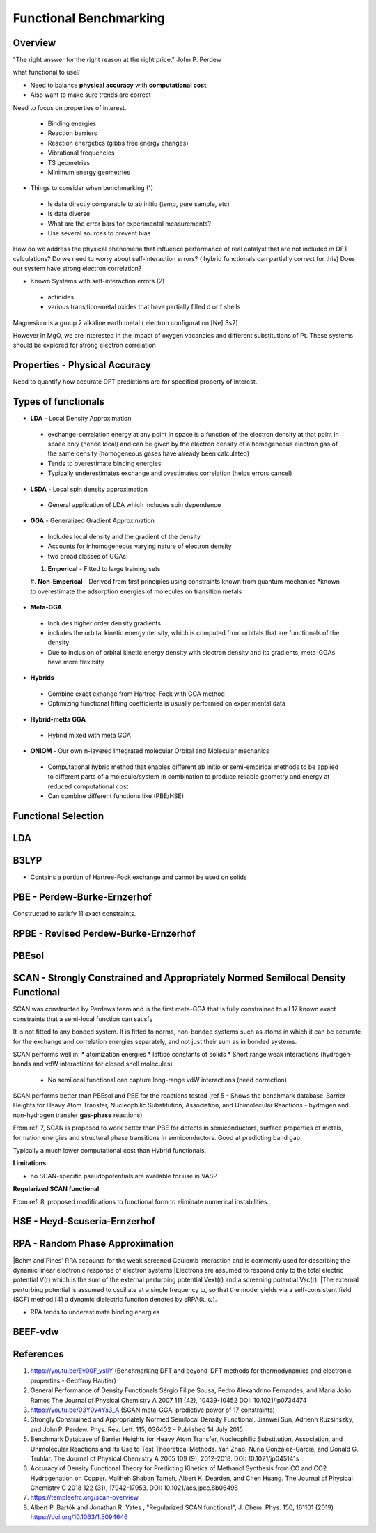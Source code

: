 Functional Benchmarking
============

Overview
-------

"The right answer for the right reason at the right price." John P. Perdew

what functional to use? 

* Need to balance **physical accuracy** with **computational cost**.
* Also want to make sure trends are correct

Need to focus on properties of interest.

 * Binding energies
 * Reaction barriers
 * Reaction energetics (gibbs free energy changes)
 * Vibrational frequencies
 * TS geometries
 * Minimum energy geometries

* Things to consider when benchmarking (1)
 * Is data directly comparable to ab initio (temp, pure sample, etc)
 * Is data diverse
 * What are the error bars for experimental measurements?
 * Use several sources to prevent bias 

How do we address the physical phenomena that influence performance of real catalyst that are not included in DFT calculations?
Do we need to worry about self-interaction errors? ( hybrid functionals can partially correct for this) 
Does our system have strong electron correlation?

* Known Systems with self-interaction errors (2)
 * actinides
 * various transition-metal oxides that have partially filled d or f shells

Magnesium is a group 2 alkaline earth metal ( electron configuration [Ne] 3s2)

However in MgO, we are interested in the impact of oxygen vacancies and different substitutions of Pt. These systems should be explored for strong electron correlation


Properties - Physical Accuracy
-------

Need to quantify how accurate DFT predictions are for specified property of interest.

Types of functionals
----------

* **LDA** - Local Density Approximation
 * exchange-correlation energy at any point in space is a function of the electron density at that point in space only (hence local) and can be given by the electron density of a homogeneous electron gas of the same density (homogeneous gases have already been calculated)
 * Tends to overestimate binding energies
 * Typically underestimates exchange and ovestimates correlation (helps errors cancel)
* **LSDA** - Local spin density approximation
 * General application of LDA which includes spin dependence
* **GGA** - Generalized Gradient Approximation
 * Includes local density and the gradient of the density
 * Accounts for inhomogeneous varying nature of electron density
 * two broad classes of GGAs:
 #. **Emperical** - Fitted to large training sets
 #. **Non-Emperical** - Derived from first principles using constraints known from quantum mechanics
 *known to overestimate the adsorption energies of molecules on transition metals
* **Meta-GGA**
 * Includes higher order density gradients 
 * includes the orbital kinetic energy density, which is computed from orbitals that are functionals of the density
 * Due to inclusion of orbital kinetic energy density with electron density and its gradients, meta-GGAs have more flexibilty
* **Hybrids**
 * Combine exact exhange from Hartree-Fock with GGA method
 * Optimizing functional fitting coefficients is usually performed on experimental data
* **Hybrid-metta GGA**
 * Hybrid mixed with meta GGA
* **ONIOM** - Our own n-layered Integrated molecular Orbital and Molecular mechanics
 * Computational hybrid method that enables different ab initio or semi-empirical methods to be applied to different parts of a molecule/system in combination to produce reliable geometry and energy at reduced computational cost
 * Can combine different functions like (PBE/HSE)

Functional Selection
-------------

LDA
-----

B3LYP
-------

* Contains a portion of Hartree-Fock exchange and cannot be used on solids

PBE - Perdew-Burke-Ernzerhof
------------
Constructed to satisfy 11 exact constraints. 

RPBE - Revised Perdew-Burke-Ernzerhof
---------

PBEsol
-------

SCAN - Strongly Constrained and Appropriately Normed Semilocal Density Functional 
----------

SCAN was constructed by Perdews team and is the first meta-GGA that is fully constrained to all 17 known exact constraints that a semi-local function can satisfy 

It is not fitted to any bonded system. It is fitted to norms, non-bonded systems such as atoms in which it can be accurate for the exchange and correlation energies separately, and not just their sum as in bonded systems.

SCAN performs well in:
* atomization energies
* lattice constants of solids
* Short range weak interactions (hydrogen-bonds and vdW interactions for closed shell molecules)
 * No semilocal functional can capture long-range vdW interactions (need correction)

SCAN performs better than PBEsol and PBE for the reactions tested (ref 5 - Shows the benchmark database-Barrier Heights for Heavy Atom Transfer, Nucleophilic Substitution, Association, and Unimolecular Reactions - hydrogen and non-hydrogen transfer **gas-phase** reactions)

From ref. 7, SCAN is proposed to work better than PBE for defects in semiconductors, surface properties of metals, formation energies and structural phase transitions in semiconductors. Good at predicting band gap.

Typically a much lower computational cost than Hybrid functionals.

**Limitations**

* no SCAN-specific pseudopotentials are available for use in VASP

**Regularized SCAN functional**

From ref.  8, proposed modifications to functional form to eliminate numerical instabilities.

HSE - Heyd-Scuseria-Ernzerhof
----------

RPA - Random Phase Approximation
----------

|Bohm and Pines' RPA accounts for the weak screened Coulomb interaction and is commonly used for describing the dynamic linear electronic response of electron systems
|Electrons are assumed to respond only to the total electric potential V(r) which is the sum of the external perturbing potential Vext(r) and a screening potential Vsc(r).
|The external perturbing potential is assumed to oscillate at a single frequency ω, so that the model yields via a self-consistent field (SCF) method [4] a dynamic dielectric function denoted by εRPA(k, ω).

* RPA tends to underestimate binding energies

BEEF-vdw 
----------



References
--------

#. https://youtu.be/Ey00F_vsIiY (Benchmarking DFT and beyond-DFT methods for thermodynamics and electronic properties - Geoffroy Hautier)

#. General Performance of Density Functionals Sérgio Filipe Sousa, Pedro Alexandrino Fernandes, and Maria João Ramos The Journal of Physical Chemistry A 2007 111 (42), 10439-10452 DOI: 10.1021/jp0734474

#. https://youtu.be/03Y0v4Ys3_A (SCAN meta-GGA: predictive power of 17 constraints)

#. Strongly Constrained and Appropriately Normed Semilocal Density Functional. Jianwei Sun, Adrienn Ruzsinszky, and John P. Perdew. Phys. Rev. Lett. 115, 036402 – Published 14 July 2015

#. Benchmark Database of Barrier Heights for Heavy Atom Transfer, Nucleophilic Substitution, Association, and Unimolecular Reactions and Its Use to Test Theoretical Methods. Yan Zhao, Núria González-García, and Donald G. Truhlar. The Journal of Physical Chemistry A 2005 109 (9), 2012-2018. DOI: 10.1021/jp045141s

#. Accuracy of Density Functional Theory for Predicting Kinetics of Methanol Synthesis from CO and CO2 Hydrogenation on Copper. Maliheh Shaban Tameh, Albert K. Dearden, and Chen Huang. The Journal of Physical Chemistry C 2018 122 (31), 17942-17953. DOI: 10.1021/acs.jpcc.8b06498

#. https://templeefrc.org/scan-overview

#. Albert P. Bartók and Jonathan R. Yates , "Regularized SCAN functional", J. Chem. Phys. 150, 161101 (2019) https://doi.org/10.1063/1.5094646
